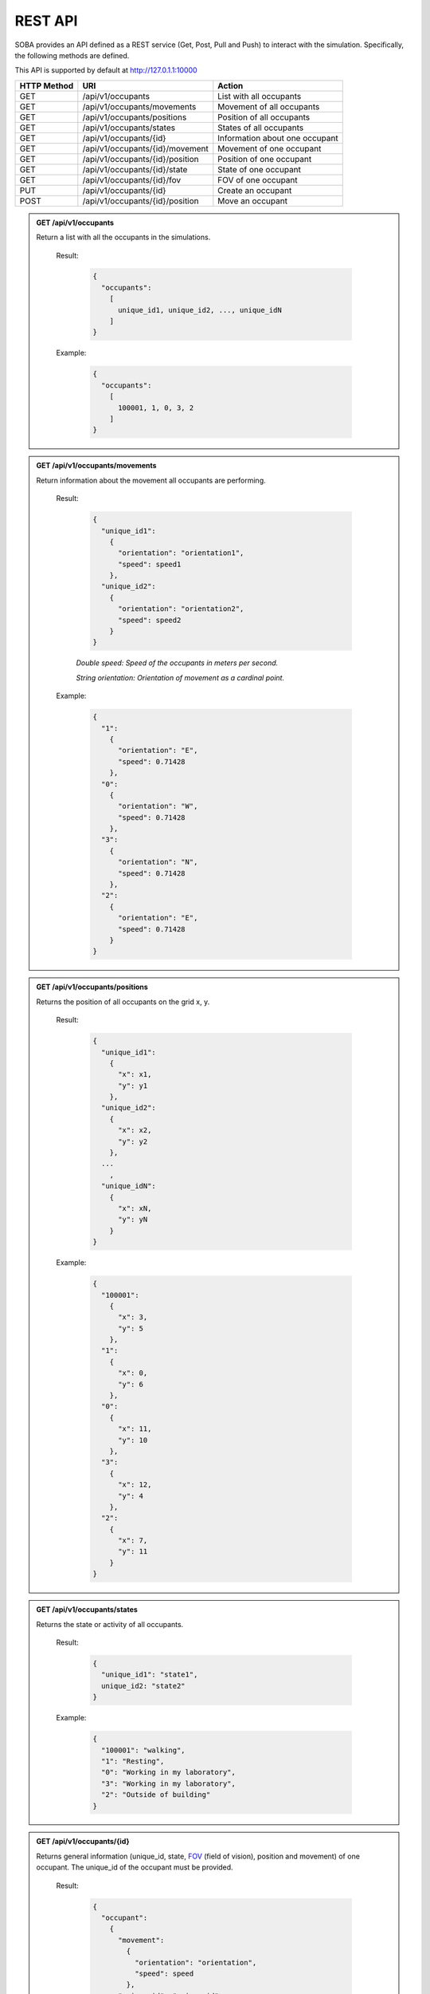 REST API
========


SOBA provides an API defined as a REST service (Get, Post, Pull and Push) to interact with the simulation. Specifically, the following methods are defined.


This API is supported by default at http://127.0.1.1:10000



+-------------+----------------------------------------------+----------------------------------+
| HTTP Method | URI                                          | Action                           |
+=============+==============================================+==================================+
| GET         | /api/v1/occupants                            | List with all occupants          |
+-------------+----------------------------------------------+----------------------------------+
| GET         | /api/v1/occupants/movements                  | Movement of all occupants        |
+-------------+----------------------------------------------+----------------------------------+
| GET         | /api/v1/occupants/positions                  | Position of all occupants        |
+-------------+----------------------------------------------+----------------------------------+
| GET         | /api/v1/occupants/states                     | States of all occupants          |
+-------------+----------------------------------------------+----------------------------------+
| GET         | /api/v1/occupants/{id}                       | Information about one occupant   |
+-------------+----------------------------------------------+----------------------------------+
| GET         | /api/v1/occupants/{id}/movement              | Movement of one occupant         |
+-------------+----------------------------------------------+----------------------------------+
| GET         | /api/v1/occupants/{id}/position              | Position of one occupant         |
+-------------+----------------------------------------------+----------------------------------+
| GET         | /api/v1/occupants/{id}/state                 | State of one occupant            |
+-------------+----------------------------------------------+----------------------------------+
| GET         | /api/v1/occupants/{id}/fov                   | FOV of one occupant              |
+-------------+----------------------------------------------+----------------------------------+
| PUT         | /api/v1/occupants/{id}                       | Create an occupant               |
+-------------+----------------------------------------------+----------------------------------+
| POST        | /api/v1/occupants/{id}/position              | Move an occupant                 |
+-------------+----------------------------------------------+----------------------------------+



.. admonition:: GET /api/v1/occupants
  
  Return a list with all the occupants in the simulations.

    Result:
      
      .. sourcecode:: js

        {
          "occupants": 
            [
              unique_id1, unique_id2, ..., unique_idN
            ]
        }   
      

    Example:

      .. sourcecode:: js

        {
          "occupants": 
            [
              100001, 1, 0, 3, 2
            ]
        }
      


.. admonition:: GET /api/v1/occupants/movements
  
  Return information about the movement all occupants are performing.

    Result:
      
      .. sourcecode:: js

        {
          "unique_id1": 
            {
              "orientation": "orientation1",
              "speed": speed1 
            }, 
          "unique_id2": 
            {
              "orientation": "orientation2",
              "speed": speed2
            }
        }

    

      *Double speed: Speed of the occupants in meters per second.*
      
      *String orientation: Orientation of movement as a cardinal point.*
      

    Example:

      .. sourcecode:: js

        {
          "1":
            {
              "orientation": "E",
              "speed": 0.71428
            }, 
          "0":
            {
              "orientation": "W", 
              "speed": 0.71428
            }, 
          "3":
            {
              "orientation": "N", 
              "speed": 0.71428
            }, 
          "2": 
            {
              "orientation": "E",
              "speed": 0.71428
            }
        }
      


.. admonition:: GET /api/v1/occupants/positions
  
  Returns the position of all occupants on the grid x, y.

    Result:

      .. sourcecode:: js
      
        {
          "unique_id1": 
            {
              "x": x1, 
              "y": y1
            }, 
          "unique_id2": 
            {
              "x": x2,
              "y": y2
            },
          ...
            ,
          "unique_idN": 
            {
              "x": xN,
              "y": yN
            }
        }
      
    Example:
    
      .. sourcecode:: js

        {
          "100001": 
            {
              "x": 3, 
              "y": 5
            }, 
          "1": 
            {
              "x": 0,
              "y": 6
            }, 
          "0": 
            {
              "x": 11,
              "y": 10
            }, 
          "3": 
            {
              "x": 12,
              "y": 4
            }, 
          "2": 
            {
              "x": 7, 
              "y": 11
            }
        }

.. admonition:: GET /api/v1/occupants/states
  
  Returns the state or activity of all occupants.

    Result:

      .. sourcecode:: js

          {
            "unique_id1": "state1", 
            unique_id2: "state2"
          }


    Example:

      .. sourcecode:: js

        {
          "100001": "walking", 
          "1": "Resting", 
          "0": "Working in my laboratory", 
          "3": "Working in my laboratory", 
          "2": "Outside of building"
        }


.. admonition:: GET /api/v1/occupants/{id}
  
    Returns general information (unique_id, state, `FOV <http://www.roguebasin.com/index.php?title=Permissive_Field_of_View>`_ (field of vision), position and movement) of one occupant. The unique_id of the occupant must be provided.

      Result:

        .. sourcecode:: js

          {
            "occupant": 
              {
                "movement": 
                  {
                    "orientation": "orientation",
                    "speed": speed
                  }, 
                "unique_id": "unique_id", 
                "position": 
                  {
                    "x": x, 
                    "y": y
                  }, 
                        {
                "fov": 
                  [
                    {
                      "x": x1, 
                      "y": y1
                    }, 
                    {
                      "x": x2, 
                      "y": y2
                    }, 
                    {
                      "x": x3, 
                      "y": y3
                    }, 
                    ...
                    {
                      "x": xN, 
                      "y": yN
                    }
                  ],
                "state": "state"
              }
          }
    
      *double unique_id: Unique identifier of an occupant.*
      
      *string state: State or activity of an occupant.*
      
      *double fov: Fielf of vision of an occupant.*
      
      *double position: Position on the grid as (x, y) of an occupant.*
      
      *double movement: Movement of an occupant.*
      
      *double speed: Speed of the occupants in meters per second.*
      
      *string orientation: Orientation of movement as a cardinal point.*

      Example:

        .. sourcecode:: js

          {
            "occupant": 
              {
                "movement": 
                  {
                    "orientation": "E",
                    "speed": 0.71428
                  }, 
                "unique_id": "1", 
                "position": 
                  {
                    "x": 0, 
                    "y": 6
                  }, 
                "fov": 
                  [
                    {"x": 5, "y": 0}, {"x": 6, "y": 0}, {"x": 7, "y": 0}, {"x": 8, "y": 0}, {"x": 9, "y": 0}, {"x": 4, "y": 1}, {"x": 5, "y": 1}, {"x": 6, "y": 1}, {"x": 7, "y": 1}, {"x": 8, "y": 1}, {"x": 9, "y": 1}, {"x": 3, "y": 2}, {"x": 4, "y": 2}, {"x": 5, "y": 2}, {"x": 6, "y": 2}, {"x": 7, "y": 2}, {"x": 8, "y": 2}, {"x": 9, "y": 2}, {"x": 2, "y": 3}, {"x": 3, "y": 3}, {"x": 4, "y": 3}, {"x": 5, "y": 3}, {"x": 6, "y": 3}, {"x": 7, "y": 3}, {"x": 8, "y": 3}, {"x": 9, "y": 3}, {"x": 1, "y": 4}, {"x": 2, "y": 4}, {"x": 3, "y": 4}, {"x": 4, "y": 4}, {"x": 5, "y": 4}, {"x": 6, "y": 4}, {"x": 7, "y": 4}, {"x": 8, "y": 4}, {"x": 9, "y": 4}, {"x": 0, "y": 5}, {"x": 1, "y": 5}, {"x": 2, "y": 5}, {"x": 3, "y": 5}, {"x": 4, "y": 5}, {"x": 5, "y": 5}, {"x": 6, "y": 5}, {"x": 7, "y": 5}, {"x": 8, "y": 5}, {"x": 9, "y": 5}, {"x": 1, "y": 6}, {"x": 2, "y": 6}, {"x": 3, "y": 6}, {"x": 4, "y": 6}, {"x": 5, "y": 6}, {"x": 6, "y": 6}, {"x": 7, "y": 6}, {"x": 8, "y": 6}, {"x": 9, "y": 6}, {"x": 0, "y": 7}, {"x": 1, "y": 7}, {"x": 2, "y": 7}, {"x": 3, "y": 7}, {"x": 4, "y": 7}, {"x": 5, "y": 7}, {"x": 6, "y": 7}, {"x": 7, "y": 7}, {"x": 8, "y": 7}, {"x": 9, "y": 7}, {"x": 0, "y": 8}, {"x": 1, "y": 8}, {"x": 2, "y": 8}, {"x": 3, "y": 8}, {"x": 4, "y": 8}, {"x": 5, "y": 8}, {"x": 6, "y": 8}, {"x": 7, "y": 8}, {"x": 8, "y": 8}, {"x": 9, "y": 8}, {"x": 1, "y": 9}, {"x": 2, "y": 9}, {"x": 3, "y": 9}, {"x": 4, "y": 9}, {"x": 5, "y": 9}, {"x": 6, "y": 9}, {"x": 7, "y": 9}, {"x": 8, "y": 9}, {"x": 9, "y": 9}, {"x": 1, "y": 10}, {"x": 2, "y": 10}, {"x": 3, "y": 10}, {"x": 4, "y": 10}, {"x": 5, "y": 10}, {"x": 6, "y": 10}, {"x": 7, "y": 10}, {"x": 8, "y": 10}, {"x": 9, "y": 10}, {"x": 10, "y": 10}, {"x": 11, "y": 10}, {"x": 10, "y": 11}, {"x": 11, "y": 11}, {"x": 12, "y": 11}, {"x": 13, "y": 11}, {"x": 12, "y": 12}, {"x": 13, "y": 12}, {"x": 14, "y": 12}, {"x": 15, "y": 12}, {"x": 16, "y": 12}, {"x": 14, "y": 13}, {"x": 15, "y": 13}, {"x": 16, "y": 13}, {"x": 17, "y": 13}, {"x": 18, "y": 13}, {"x": 16, "y": 14}, {"x": 17, "y": 14}, {"x": 18, "y": 14}, {"x": 18, "y": 15}
                  ], 
                "state": "Working in my laboratory"
              }
          }


.. admonition:: GET /api/v1/occupants/{id}/movement
  
  Return information about the movement one occupant is performing. The unique_id of the occupant must be provided.

    Results:

      .. sourcecode:: js

          {
            "movement": 
              {
                "orientation": "orientation", 
                "speed": speed
              }
          }

      *Double speed: Speed of the occupants in meters per second.*
      
      *String orientation: Orientation of movement as a cardinal point.*
    Example:

      .. sourcecode:: js

          {
            "movement": 
              {
                "orientation": "E", 
                "speed": 0.71428
              }
          }

.. admonition:: GET /api/v1/occupants/{id}/position
  
  Returns the position of one occupant on the grid x, y. The unique_id of the occupant must be provided.

    Result:

      .. sourcecode:: js

        {
          "position" : 
            {
              "x": x, 
              "y": y
            }
        }

    Example:

      .. sourcecode:: js

        {
          "position" : 
            {
              "x": 4, 
              "y": 7
            }
        }

.. admonition:: GET /api/v1/occupants/{id}/state
  
  Returns the state or activity of one occupant. The unique_id of the occupant must be provided.

    Result:

      .. sourcecode:: js

        {"state": "state"}

    Example:

      .. sourcecode:: js

        {"state": "Working in my laboratory"}


.. admonition:: GET /api/v1/occupants/{id}/fov 
  
  Returns the position of the `FOV <http://www.roguebasin.com/index.php?title=Permissive_Field_of_View>`_ (field of vision) of one occupant. The unique_id of the occupant must be provided.

    Result:

      .. sourcecode:: js

        {
          "fov": 
            [
              {
                "x": x1, 
                "y": y1
              }, 
              {
                "x": x2, 
                "y": y2
              }, 
              {
                "x": x3, 
                "y": y3
              }, 
              ...
              {
                "x": xN, 
                "y": yN
              }
            ]
        }

    Example:

      .. sourcecode:: js

        {
          "fov": 
            [
              {"x": 5, "y": 0}, {"x": 6, "y": 0}, {"x": 7, "y": 0}, {"x": 8, "y": 0}, {"x": 9, "y": 0}, {"x": 4, "y": 1}, {"x": 5, "y": 1}, {"x": 6, "y": 1}, {"x": 7, "y": 1}, {"x": 8, "y": 1}, {"x": 9, "y": 1}, {"x": 3, "y": 2}, {"x": 4, "y": 2}, {"x": 5, "y": 2}, {"x": 6, "y": 2}, {"x": 7, "y": 2}, {"x": 8, "y": 2}, {"x": 9, "y": 2}, {"x": 2, "y": 3}, {"x": 3, "y": 3}, {"x": 4, "y": 3}, {"x": 5, "y": 3}, {"x": 6, "y": 3}, {"x": 7, "y": 3}, {"x": 8, "y": 3}, {"x": 9, "y": 3}, {"x": 1, "y": 4}, {"x": 2, "y": 4}, {"x": 3, "y": 4}, {"x": 4, "y": 4}, {"x": 5, "y": 4}, {"x": 6, "y": 4}, {"x": 7, "y": 4}, {"x": 8, "y": 4}, {"x": 9, "y": 4}, {"x": 0, "y": 5}, {"x": 1, "y": 5}, {"x": 2, "y": 5}, {"x": 3, "y": 5}, {"x": 4, "y": 5}, {"x": 5, "y": 5}, {"x": 6, "y": 5}, {"x": 7, "y": 5}, {"x": 8, "y": 5}, {"x": 9, "y": 5}, {"x": 1, "y": 6}, {"x": 2, "y": 6}, {"x": 3, "y": 6}, {"x": 4, "y": 6}, {"x": 5, "y": 6}, {"x": 6, "y": 6}, {"x": 7, "y": 6}, {"x": 8, "y": 6}, {"x": 9, "y": 6}, {"x": 0, "y": 7}, {"x": 1, "y": 7}, {"x": 2, "y": 7}, {"x": 3, "y": 7}, {"x": 4, "y": 7}, {"x": 5, "y": 7}, {"x": 6, "y": 7}, {"x": 7, "y": 7}, {"x": 8, "y": 7}, {"x": 9, "y": 7}, {"x": 0, "y": 8}, {"x": 1, "y": 8}, {"x": 2, "y": 8}, {"x": 3, "y": 8}, {"x": 4, "y": 8}, {"x": 5, "y": 8}, {"x": 6, "y": 8}, {"x": 7, "y": 8}, {"x": 8, "y": 8}, {"x": 9, "y": 8}, {"x": 1, "y": 9}, {"x": 2, "y": 9}, {"x": 3, "y": 9}, {"x": 4, "y": 9}, {"x": 5, "y": 9}, {"x": 6, "y": 9}, {"x": 7, "y": 9}, {"x": 8, "y": 9}, {"x": 9, "y": 9}, {"x": 1, "y": 10}, {"x": 2, "y": 10}, {"x": 3, "y": 10}, {"x": 4, "y": 10}, {"x": 5, "y": 10}, {"x": 6, "y": 10}, {"x": 7, "y": 10}, {"x": 8, "y": 10}, {"x": 9, "y": 10}, {"x": 10, "y": 10}, {"x": 11, "y": 10}, {"x": 10, "y": 11}, {"x": 11, "y": 11}, {"x": 12, "y": 11}, {"x": 13, "y": 11}, {"x": 12, "y": 12}, {"x": 13, "y": 12}, {"x": 14, "y": 12}, {"x": 15, "y": 12}, {"x": 16, "y": 12}, {"x": 14, "y": 13}, {"x": 15, "y": 13}, {"x": 16, "y": 13}, {"x": 17, "y": 13}, {"x": 18, "y": 13}, {"x": 16, "y": 14}, {"x": 17, "y": 14}, {"x": 18, "y": 14}, {"x": 18, "y": 15}
            ]
        }



.. admonition:: PUT /api/v1/occupants/{id}
  
  Create an avatar object in a given position to be part of the simulation. The unique_id and the position (x, y) of the avatar must be provided.

    Args:

      .. sourcecode:: js

        {
          "x": x, 
          "y": y
        }

    Results:

      .. sourcecode:: js

        {
          "avatar": 
            {
              "position": 
                {
                  "x": x, 
                  "y": y
                }, 
              "id": unique_id
            }
        }

    Example:

      .. sourcecode:: js

        {
          "x": 4, 
          "y": 5
        }

      .. sourcecode:: js

        {
          "avatar": 
            {
              "position": 
                {
                  "x": 3, 
                  "y": 5
                }, 
              "id": 100010
            }
        }


.. admonition:: POST /api/v1/occupants/{id}/position
  
  Move an avatar object to a given position. The unique_id and the new position (x, y) of the avatar must be provided.

    Args:

      .. sourcecode:: js

        {
          "x": x, 
          "y": y
        }

    Result:

      .. sourcecode:: js

        {
          "avatar": 
            {
              "position": 
                {
                  "x": x, 
                  "y": y
                }, 
              "id": unique_id
            }
        }

    Example:

      .. sourcecode:: js

        {
          "x": 4, 
          "y": 5
        }

      .. sourcecode:: js

        {
          "avatar": 
            {
              "position": 
                {
                  "x": 4, 
                  "y": 5
                }, 
              "id": 100010
            }
        }